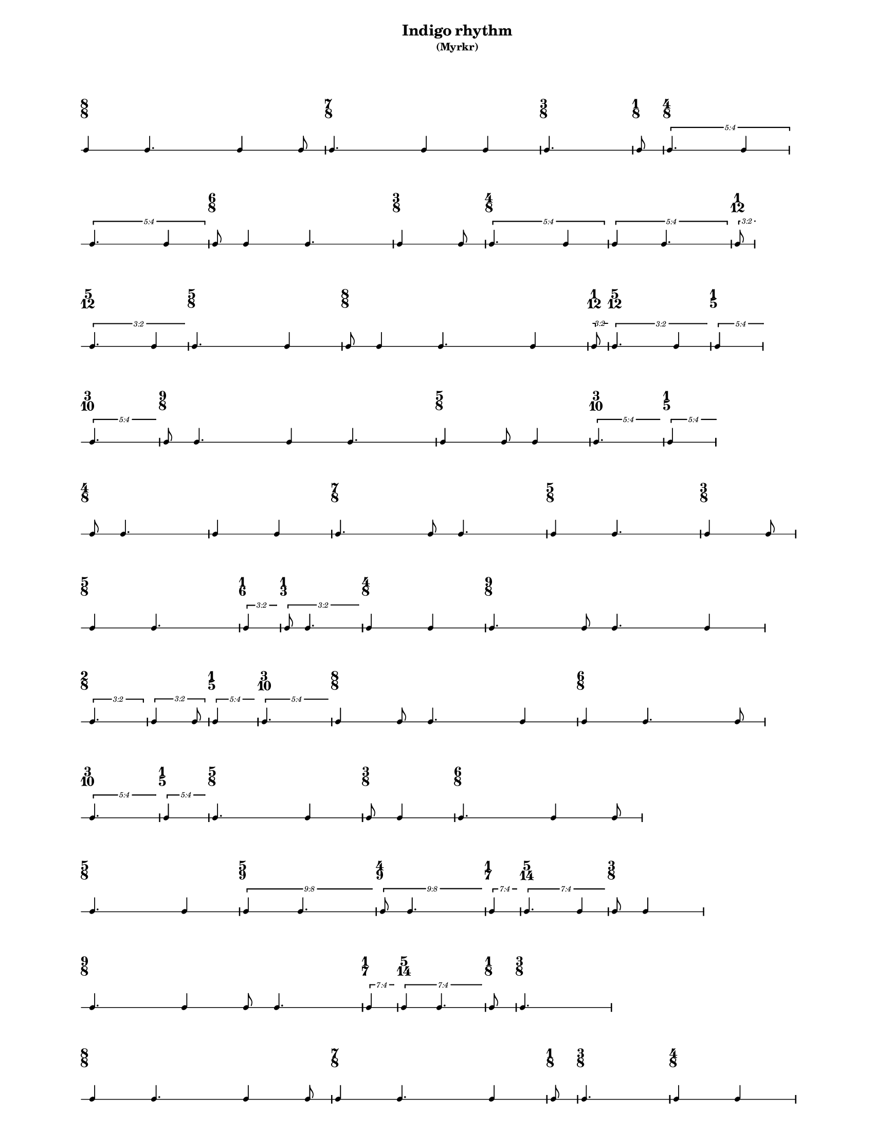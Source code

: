 % 2015-09-16 15:25

\version "2.19.26"
\language "english"

#(set-default-paper-size "letter" 'portrait)
#(set-global-staff-size 12)

\header {
    subtitle = \markup { (Myrkr) }
    tagline = ^ \markup {
        \null
        }
    title = \markup { Indigo rhythm }
}

\layout {
    \accidentalStyle forget
    indent = #0
    ragged-right = ##t
    \context {
        \name TimeSignatureContext
        \type Engraver_group
        \consists Axis_group_engraver
        \consists Time_signature_engraver
        \override TimeSignature #'X-extent = #'(0 . 0)
        \override TimeSignature #'X-offset = #ly:self-alignment-interface::x-aligned-on-self
        \override TimeSignature #'Y-extent = #'(0 . 0)
        \override TimeSignature #'break-align-symbol = ##f
        \override TimeSignature #'break-visibility = #end-of-line-invisible
        \override TimeSignature #'font-size = #1
        \override TimeSignature #'self-alignment-X = #center
        \override VerticalAxisGroup #'default-staff-staff-spacing = #'((basic-distance . 0) (minimum-distance . 10) (padding . 6) (stretchability . 0))
    }
    \context {
        \Score
        \remove Bar_number_engraver
        \accepts TimeSignatureContext
        \override Beam #'breakable = ##t
        \override SpacingSpanner #'strict-grace-spacing = ##t
        \override SpacingSpanner #'strict-note-spacing = ##t
        \override SpacingSpanner #'uniform-stretching = ##t
        \override TupletBracket #'bracket-visibility = ##t
        \override TupletBracket #'minimum-length = #3
        \override TupletBracket #'padding = #2
        \override TupletBracket #'springs-and-rods = #ly:spanner::set-spacing-rods
        \override TupletNumber #'text = #tuplet-number::calc-fraction-text
        autoBeaming = ##f
        proportionalNotationDuration = #(ly:make-moment 1 24)
        tupletFullLength = ##t
    }
    \context {
        \StaffGroup
    }
    \context {
        \Staff
        \remove Time_signature_engraver
    }
    \context {
        \RhythmicStaff
        \remove Time_signature_engraver
    }
}

\paper {
    left-margin = #20
    markup-system-spacing = #'((basic-distance . 0) (minimum-distance . 20) (padding . 0) (stretchability . 0))
    system-system-spacing = #'((basic-distance . 0) (minimum-distance . 0) (padding . 12) (stretchability . 0))
}

\score {
    \new Score <<
        \new TimeSignatureContext {
            {
                \time 8/8
                s1 * 1
            }
            {
                \time 7/8
                s1 * 7/8
            }
            {
                \time 3/8
                s1 * 3/8
            }
            {
                \time 1/8
                s1 * 1/8
            }
            {
                \time 4/8
                s1 * 1/2
            }
            {
                s1 * 1/2
            }
            {
                \time 6/8
                s1 * 3/4
            }
            {
                \time 3/8
                s1 * 3/8
            }
            {
                \time 4/8
                s1 * 1/2
            }
            {
                s1 * 1/2
            }
            {
                \time 1/12
                s1 * 1/12
            }
            {
                \time 5/12
                s1 * 5/12
            }
            {
                \time 5/8
                s1 * 5/8
            }
            {
                \time 8/8
                s1 * 1
            }
            {
                \time 1/12
                s1 * 1/12
            }
            {
                \time 5/12
                s1 * 5/12
            }
            {
                \time 1/5
                s1 * 1/5
            }
            {
                \time 3/10
                s1 * 3/10
            }
            {
                \time 9/8
                s1 * 9/8
            }
            {
                \time 5/8
                s1 * 5/8
            }
            {
                \time 3/10
                s1 * 3/10
            }
            {
                \time 1/5
                s1 * 1/5
            }
            {
                \time 4/8
                s1 * 1/2
            }
            {
                s1 * 1/2
            }
            {
                \time 7/8
                s1 * 7/8
            }
            {
                \time 5/8
                s1 * 5/8
            }
            {
                \time 3/8
                s1 * 3/8
            }
            {
                \time 5/8
                s1 * 5/8
            }
            {
                \time 1/6
                s1 * 1/6
            }
            {
                \time 1/3
                s1 * 1/3
            }
            {
                \time 4/8
                s1 * 1/2
            }
            {
                \time 9/8
                s1 * 9/8
            }
            {
                \time 2/8
                s1 * 1/4
            }
            {
                s1 * 1/4
            }
            {
                \time 1/5
                s1 * 1/5
            }
            {
                \time 3/10
                s1 * 3/10
            }
            {
                \time 8/8
                s1 * 1
            }
            {
                \time 6/8
                s1 * 3/4
            }
            {
                \time 3/10
                s1 * 3/10
            }
            {
                \time 1/5
                s1 * 1/5
            }
            {
                \time 5/8
                s1 * 5/8
            }
            {
                \time 3/8
                s1 * 3/8
            }
            {
                \time 6/8
                s1 * 3/4
            }
            {
                \time 5/8
                s1 * 5/8
            }
            {
                \time 5/9
                s1 * 5/9
            }
            {
                \time 4/9
                s1 * 4/9
            }
            {
                \time 1/7
                s1 * 1/7
            }
            {
                \time 5/14
                s1 * 5/14
            }
            {
                \time 3/8
                s1 * 3/8
            }
            {
                \time 9/8
                s1 * 9/8
            }
            {
                \time 1/7
                s1 * 1/7
            }
            {
                \time 5/14
                s1 * 5/14
            }
            {
                \time 1/8
                s1 * 1/8
            }
            {
                \time 3/8
                s1 * 3/8
            }
            {
                \time 8/8
                s1 * 1
            }
            {
                \time 7/8
                s1 * 7/8
            }
            {
                \time 1/8
                s1 * 1/8
            }
            {
                \time 3/8
                s1 * 3/8
            }
            {
                \time 4/8
                s1 * 1/2
            }
            {
                s1 * 1/2
            }
            {
                \time 8/8
                s1 * 1
            }
            {
                \time 3/8
                s1 * 3/8
            }
        }
        \new RhythmicStaff {
            {
                \time 8/8
                {
                    c'4
                    c'4.
                    c'4
                    c'8
                }
            }
            {
                \time 7/8
                {
                    c'4.
                    c'4
                    c'4
                }
            }
            {
                \time 3/8
                {
                    c'4.
                }
            }
            {
                \time 1/8
                {
                    c'8
                }
            }
            {
                \time 4/8
                \times 4/5 {
                    c'4.
                    c'4
                }
            }
            {
                \times 4/5 {
                    c'4.
                    c'4
                }
            }
            {
                \time 6/8
                {
                    c'8
                    c'4
                    c'4.
                }
            }
            {
                \time 3/8
                {
                    c'4
                    c'8
                }
            }
            {
                \time 4/8
                \times 4/5 {
                    c'4.
                    c'4
                }
            }
            {
                \times 4/5 {
                    c'4
                    c'4.
                }
            }
            {
                \time 1/12
                \tweak #'edge-height #'(0.7 . 0)
                \times 2/3 {
                    c'8
                }
            }
            {
                \time 5/12
                \tweak #'edge-height #'(0.7 . 0)
                \times 2/3 {
                    c'4.
                    c'4
                }
            }
            {
                \time 5/8
                {
                    c'4.
                    c'4
                }
            }
            {
                \time 8/8
                {
                    c'8
                    c'4
                    c'4.
                    c'4
                }
            }
            {
                \time 1/12
                \tweak #'edge-height #'(0.7 . 0)
                \times 2/3 {
                    c'8
                }
            }
            {
                \time 5/12
                \tweak #'edge-height #'(0.7 . 0)
                \times 2/3 {
                    c'4.
                    c'4
                }
            }
            {
                \time 1/5
                \tweak #'edge-height #'(0.7 . 0)
                \times 4/5 {
                    c'4
                }
            }
            {
                \time 3/10
                \tweak #'edge-height #'(0.7 . 0)
                \times 4/5 {
                    c'4.
                }
            }
            {
                \time 9/8
                {
                    c'8
                    c'4.
                    c'4
                    c'4.
                }
            }
            {
                \time 5/8
                {
                    c'4
                    c'8
                    c'4
                }
            }
            {
                \time 3/10
                \tweak #'edge-height #'(0.7 . 0)
                \times 4/5 {
                    c'4.
                }
            }
            {
                \time 1/5
                \tweak #'edge-height #'(0.7 . 0)
                \times 4/5 {
                    c'4
                }
            }
            {
                \time 4/8
                {
                    c'8
                    c'4.
                }
            }
            {
                {
                    c'4
                    c'4
                }
            }
            {
                \time 7/8
                {
                    c'4.
                    c'8
                    c'4.
                }
            }
            {
                \time 5/8
                {
                    c'4
                    c'4.
                }
            }
            {
                \time 3/8
                {
                    c'4
                    c'8
                }
            }
            {
                \time 5/8
                {
                    c'4
                    c'4.
                }
            }
            {
                \time 1/6
                \tweak #'edge-height #'(0.7 . 0)
                \times 2/3 {
                    c'4
                }
            }
            {
                \time 1/3
                \tweak #'edge-height #'(0.7 . 0)
                \times 2/3 {
                    c'8
                    c'4.
                }
            }
            {
                \time 4/8
                {
                    c'4
                    c'4
                }
            }
            {
                \time 9/8
                {
                    c'4.
                    c'8
                    c'4.
                    c'4
                }
            }
            {
                \time 2/8
                \times 2/3 {
                    c'4.
                }
            }
            {
                \times 2/3 {
                    c'4
                    c'8
                }
            }
            {
                \time 1/5
                \tweak #'edge-height #'(0.7 . 0)
                \times 4/5 {
                    c'4
                }
            }
            {
                \time 3/10
                \tweak #'edge-height #'(0.7 . 0)
                \times 4/5 {
                    c'4.
                }
            }
            {
                \time 8/8
                {
                    c'4
                    c'8
                    c'4.
                    c'4
                }
            }
            {
                \time 6/8
                {
                    c'4
                    c'4.
                    c'8
                }
            }
            {
                \time 3/10
                \tweak #'edge-height #'(0.7 . 0)
                \times 4/5 {
                    c'4.
                }
            }
            {
                \time 1/5
                \tweak #'edge-height #'(0.7 . 0)
                \times 4/5 {
                    c'4
                }
            }
            {
                \time 5/8
                {
                    c'4.
                    c'4
                }
            }
            {
                \time 3/8
                {
                    c'8
                    c'4
                }
            }
            {
                \time 6/8
                {
                    c'4.
                    c'4
                    c'8
                }
            }
            {
                \time 5/8
                {
                    c'4.
                    c'4
                }
            }
            {
                \time 5/9
                \tweak #'edge-height #'(0.7 . 0)
                \times 8/9 {
                    c'4
                    c'4.
                }
            }
            {
                \time 4/9
                \tweak #'edge-height #'(0.7 . 0)
                \times 8/9 {
                    c'8
                    c'4.
                }
            }
            {
                \time 1/7
                \tweak #'edge-height #'(0.7 . 0)
                \times 4/7 {
                    c'4
                }
            }
            {
                \time 5/14
                \tweak #'edge-height #'(0.7 . 0)
                \times 4/7 {
                    c'4.
                    c'4
                }
            }
            {
                \time 3/8
                {
                    c'8
                    c'4
                }
            }
            {
                \time 9/8
                {
                    c'4.
                    c'4
                    c'8
                    c'4.
                }
            }
            {
                \time 1/7
                \tweak #'edge-height #'(0.7 . 0)
                \times 4/7 {
                    c'4
                }
            }
            {
                \time 5/14
                \tweak #'edge-height #'(0.7 . 0)
                \times 4/7 {
                    c'4
                    c'4.
                }
            }
            {
                \time 1/8
                {
                    c'8
                }
            }
            {
                \time 3/8
                {
                    c'4.
                }
            }
            {
                \time 8/8
                {
                    c'4
                    c'4.
                    c'4
                    c'8
                }
            }
            {
                \time 7/8
                {
                    c'4
                    c'4.
                    c'4
                }
            }
            {
                \time 1/8
                {
                    c'8
                }
            }
            {
                \time 3/8
                {
                    c'4.
                }
            }
            {
                \time 4/8
                {
                    c'4
                    c'4
                }
            }
            {
                {
                    c'4.
                    c'8
                }
            }
            {
                \time 8/8
                {
                    c'4.
                    c'4
                    c'4.
                }
            }
            {
                \time 3/8
                {
                    c'4
                    c'8
                    \bar "|."
                }
            }
        }
    >>
}